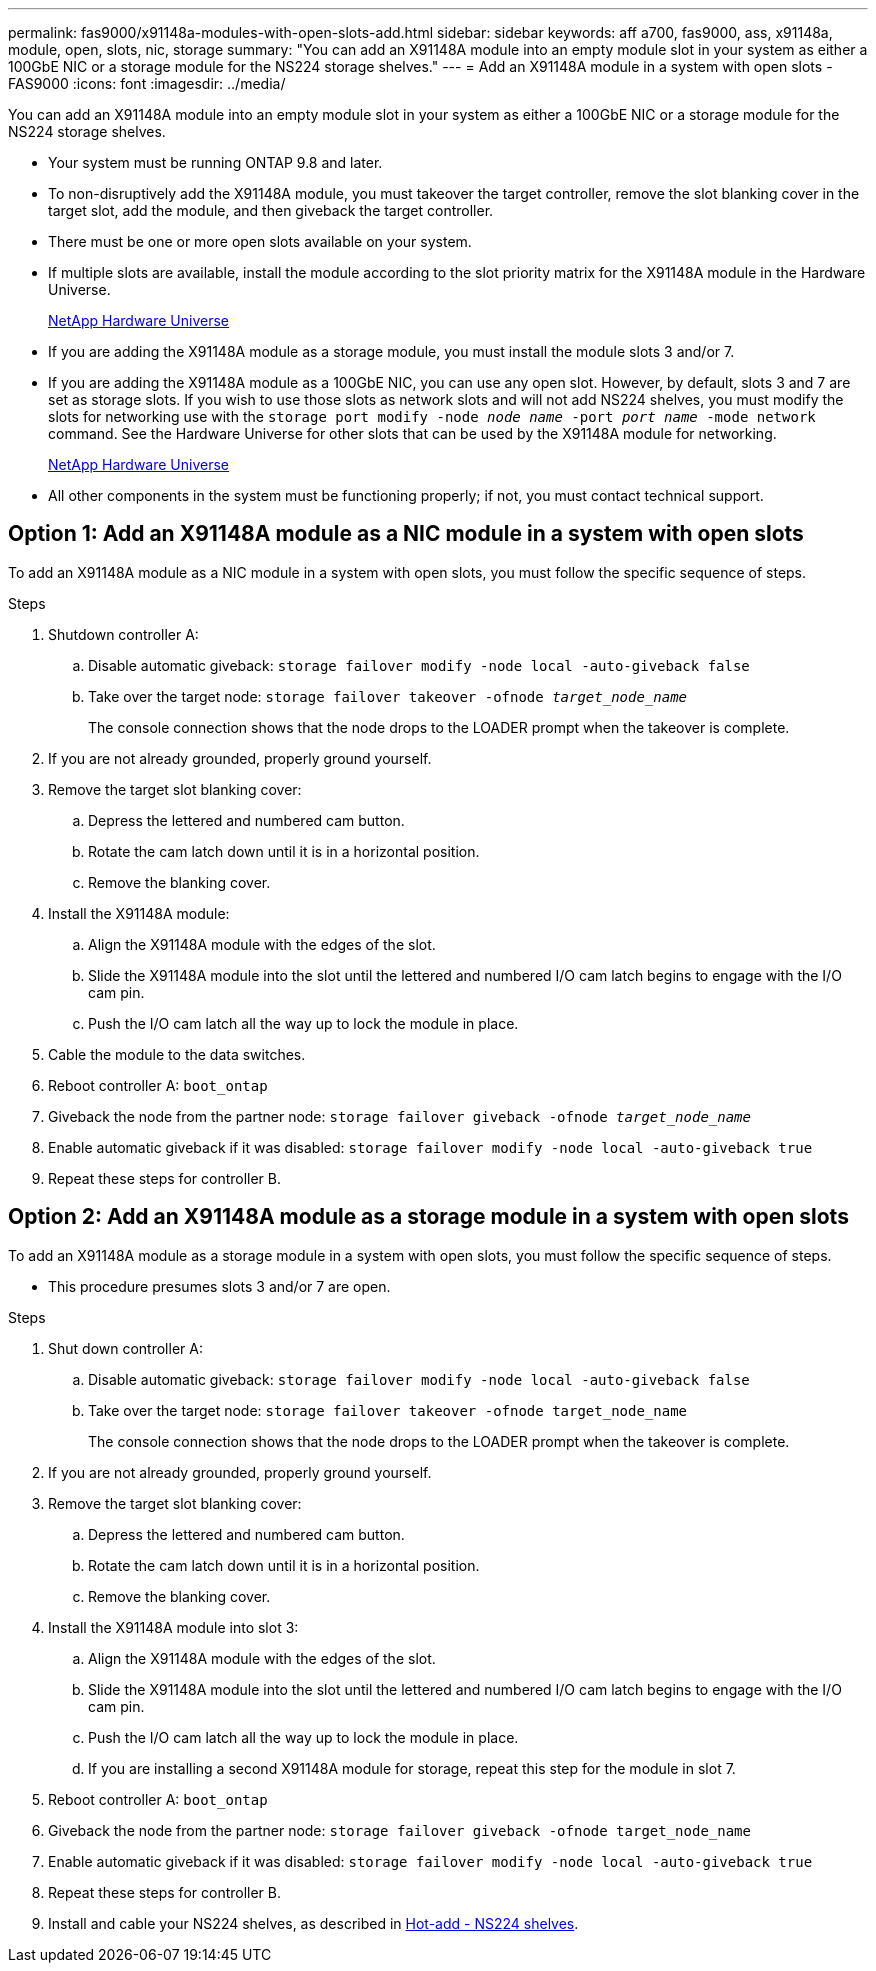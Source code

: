 ---
permalink: fas9000/x91148a-modules-with-open-slots-add.html
sidebar: sidebar
keywords: aff a700, fas9000, ass, x91148a, module, open, slots, nic, storage
summary: "You can add an X91148A module into an empty module slot in your system as either a 100GbE NIC or a storage module for the NS224 storage shelves."
---
= Add an X91148A module in a system with open slots - FAS9000
:icons: font
:imagesdir: ../media/

[.lead]
You can add an X91148A module into an empty module slot in your system as either a 100GbE NIC or a storage module for the NS224 storage shelves.

* Your system must be running ONTAP 9.8 and later.
* To non-disruptively add the X91148A module, you must takeover the target controller, remove the slot blanking cover in the target slot, add the module, and then giveback the target controller.
* There must be one or more open slots available on your system.
* If multiple slots are available, install the module according to the slot priority matrix for the X91148A module in the Hardware Universe.
+
https://hwu.netapp.com[NetApp Hardware Universe]

* If you are adding the X91148A module as a storage module, you must install the module slots 3 and/or 7.
* If you are adding the X91148A module as a 100GbE NIC, you can use any open slot. However, by default, slots 3 and 7 are set as storage slots. If you wish to use those slots as network slots and will not add NS224 shelves, you must modify the slots for networking use with the `storage port modify -node _node name_ -port _port name_ -mode network` command. See the Hardware Universe for other slots that can be used by the X91148A module for networking.
+
https://hwu.netapp.com[NetApp Hardware Universe]

* All other components in the system must be functioning properly; if not, you must contact technical support.

== Option 1: Add an X91148A module as a NIC module in a system with open slots

To add an X91148A module as a NIC module in a system with open slots, you must follow the specific sequence of steps.

.Steps
. Shutdown controller A:
 .. Disable automatic giveback: `storage failover modify -node local -auto-giveback false`
 .. Take over the target node: `storage failover takeover -ofnode _target_node_name_`
+
The console connection shows that the node drops to the LOADER prompt when the takeover is complete.
. If you are not already grounded, properly ground yourself.
. Remove the target slot blanking cover:
 .. Depress the lettered and numbered cam button.
 .. Rotate the cam latch down until it is in a horizontal position.
 .. Remove the blanking cover.
. Install the X91148A module:
 .. Align the X91148A module with the edges of the slot.
 .. Slide the X91148A module into the slot until the lettered and numbered I/O cam latch begins to engage with the I/O cam pin.
 .. Push the I/O cam latch all the way up to lock the module in place.
. Cable the module to the data switches.
. Reboot controller A: `boot_ontap`
. Giveback the node from the partner node: `storage failover giveback -ofnode _target_node_name_`
. Enable automatic giveback if it was disabled: `storage failover modify -node local -auto-giveback true`
. Repeat these steps for controller B.

== Option 2: Add an X91148A module as a storage module in a system with open slots

To add an X91148A module as a storage module in a system with open slots, you must follow the specific sequence of steps.

* This procedure presumes slots 3 and/or 7 are open.

.Steps
. Shut down controller A:
 .. Disable automatic giveback: `storage failover modify -node local -auto-giveback false`
 .. Take over the target node: `storage failover takeover -ofnode target_node_name`
+
The console connection shows that the node drops to the LOADER prompt when the takeover is complete.
. If you are not already grounded, properly ground yourself.
. Remove the target slot blanking cover:
 .. Depress the lettered and numbered cam button.
 .. Rotate the cam latch down until it is in a horizontal position.
 .. Remove the blanking cover.
. Install the X91148A module into slot 3:
 .. Align the X91148A module with the edges of the slot.
 .. Slide the X91148A module into the slot until the lettered and numbered I/O cam latch begins to engage with the I/O cam pin.
 .. Push the I/O cam latch all the way up to lock the module in place.
 .. If you are installing a second X91148A module for storage, repeat this step for the module in slot 7.
. Reboot controller A: `boot_ontap`
. Giveback the node from the partner node: `storage failover giveback -ofnode target_node_name`
. Enable automatic giveback if it was disabled: `storage failover modify -node local -auto-giveback true`
. Repeat these steps for controller B.
. Install and cable your NS224 shelves, as described in https://docs.netapp.com/us-en/ontap-systems/ns224/hot-add-shelf.html[Hot-add - NS224 shelves].
